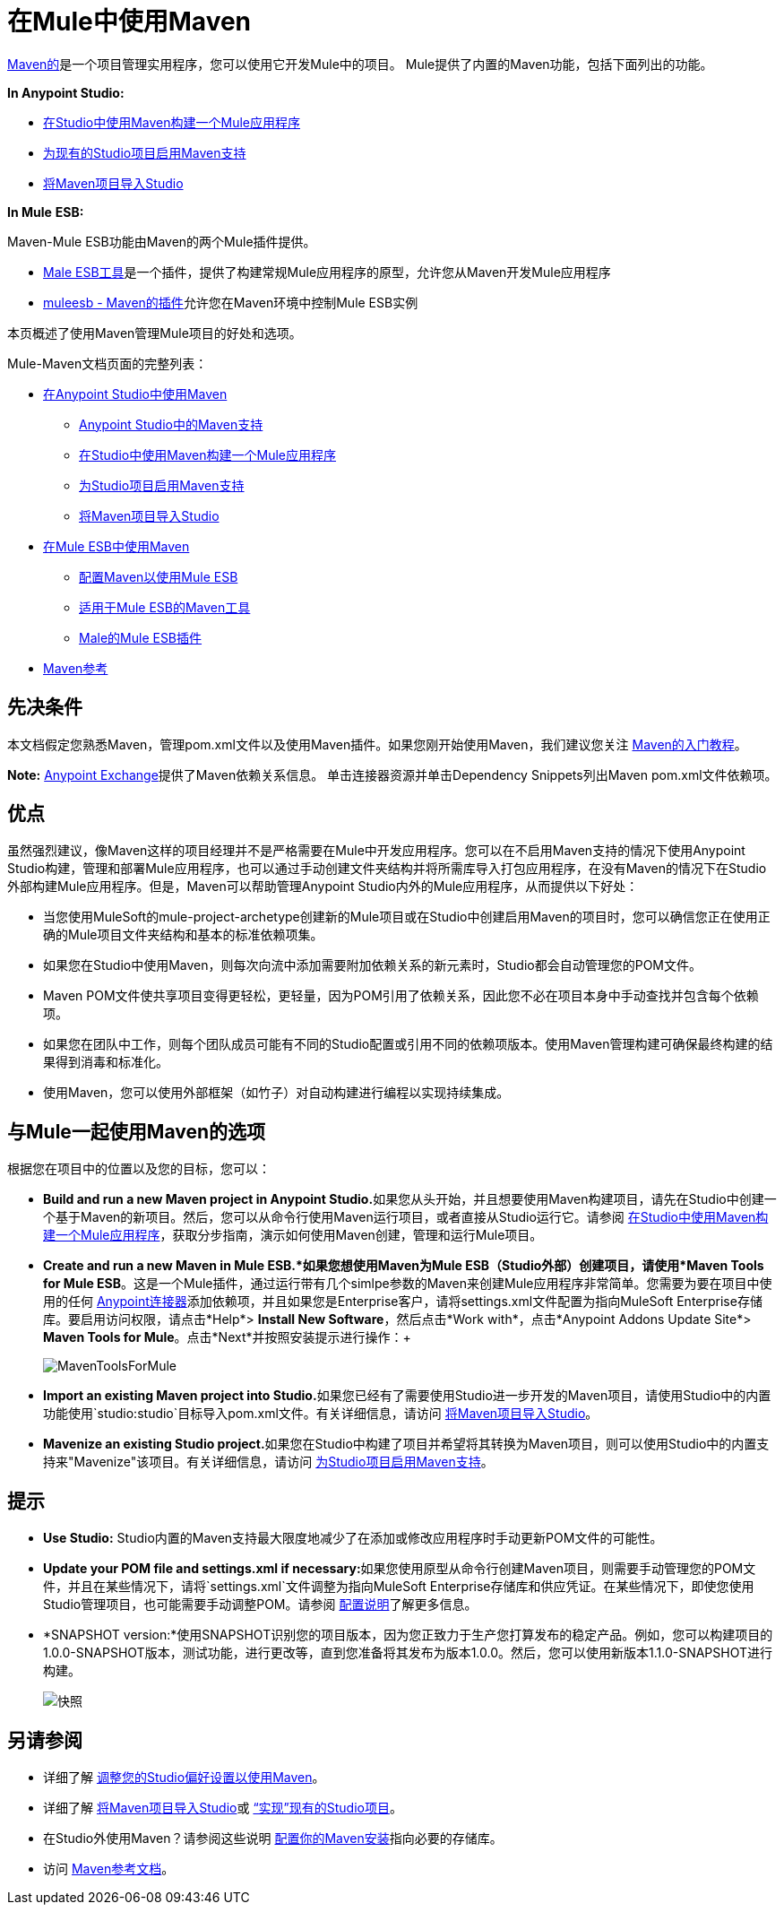 = 在Mule中使用Maven
:keywords: studio, maven, version control, dependencies, libraries

http://maven.apache.org/[Maven的]是一个项目管理实用程序，您可以使用它开发Mule中的项目。 Mule提供了内置的Maven功能，包括下面列出的功能。

*In Anypoint Studio:*

*  link:/mule-user-guide/v/3.6/building-a-mule-application-with-maven-in-studio[在Studio中使用Maven构建一个Mule应用程序]
*  link:/mule-user-guide/v/3.6/enabling-maven-support-for-a-studio-project[为现有的Studio项目启用Maven支持]
*  link:/mule-user-guide/v/3.6/importing-a-maven-project-into-studio[将Maven项目导入Studio]

*In Mule* *ESB:*

Maven-Mule ESB功能由Maven的两个Mule插件提供。

*  link:/mule-user-guide/v/3.6/maven-tools-for-mule-esb[Male ESB工具]是一个插件，提供了构建常规Mule应用程序的原型，允许您从Maven开发Mule应用程序
*  link:/mule-user-guide/v/3.6/mule-esb-plugin-for-maven[muleesb  -  Maven的插件]允许您在Maven环境中控制Mule ESB实例

本页概述了使用Maven管理Mule项目的好处和选项。

Mule-Maven文档页面的完整列表：

*  link:/mule-user-guide/v/3.6/using-maven-in-anypoint-studio[在Anypoint Studio中使用Maven]
**  link:/mule-user-guide/v/3.6/maven-support-in-anypoint-studio[Anypoint Studio中的Maven支持]
**  link:/mule-user-guide/v/3.6/building-a-mule-application-with-maven-in-studio[在Studio中使用Maven构建一个Mule应用程序]
**  link:/mule-user-guide/v/3.6/enabling-maven-support-for-a-studio-project[为Studio项目启用Maven支持]
**  link:/mule-user-guide/v/3.6/importing-a-maven-project-into-studio[将Maven项目导入Studio]
*  link:/mule-user-guide/v/3.6/using-maven-in-mule-esb[在Mule ESB中使用Maven]
**  link:/mule-user-guide/v/3.6/configuring-maven-to-work-with-mule-esb[配置Maven以使用Mule ESB]
**  link:/mule-user-guide/v/3.6/maven-tools-for-mule-esb[适用于Mule ESB的Maven工具]
**  link:/mule-user-guide/v/3.6/mule-esb-plugin-for-maven[Male的Mule ESB插件]
*  link:/mule-user-guide/v/3.6/maven-reference[Maven参考]

== 先决条件

本文档假定您熟悉Maven，管理pom.xml文件以及使用Maven插件。如果您刚开始使用Maven，我们建议您关注 http://maven.apache.org/guides/getting-started/[Maven的入门教程]。

*Note:* https://www.anypoint.mulesoft.com/exchange/?type=connector[Anypoint Exchange]提供了Maven依赖关系信息。
单击连接器资源并单击Dependency Snippets列出Maven pom.xml文件依赖项。

== 优点

虽然强烈建议，像Maven这样的项目经理并不是严格需要在Mule中开发应用程序。您可以在不启用Maven支持的情况下使用Anypoint Studio构建，管理和部署Mule应用程序，也可以通过手动创建文件夹结构并将所需库导入打包应用程序，在没有Maven的情况下在Studio外部构建Mule应用程序。但是，Maven可以帮助管理Anypoint Studio内外的Mule应用程序，从而提供以下好处：

* 当您使用MuleSoft的mule-project-archetype创建新的Mule项目或在Studio中创建启用Maven的项目时，您可以确信您正在使用正确的Mule项目文件夹结构和基本的标准依赖项集。
* 如果您在Studio中使用Maven，则每次向流中添加需要附加依赖关系的新元素时，Studio都会自动管理您的POM文件。
*  Maven POM文件使共享项目变得更轻松，更轻量，因为POM引用了依赖关系，因此您不必在项目本身中手动查找并包含每个依赖项。
* 如果您在团队中工作，则每个团队成员可能有不同的Studio配置或引用不同的依赖项版本。使用Maven管理构建可确保最终构建的结果得到消毒和标准化。
* 使用Maven，您可以使用外部框架（如竹子）对自动构建进行编程以实现持续集成。

== 与Mule一起使用Maven的选项

根据您在项目中的位置以及您的目标，您可以：

*  **Build and run a new Maven project in Anypoint Studio.**如果您从头开始，并且想要使用Maven构建项目，请先在Studio中创建一个基于Maven的新项目。然后，您可以从命令行使用Maven运行项目，或者直接从Studio运行它。请参阅 link:/mule-user-guide/v/3.6/building-a-mule-application-with-maven-in-studio[在Studio中使用Maven构建一个Mule应用程序]，获取分步指南，演示如何使用Maven创建，管理和运行Mule项目。

*  *Create and run a new Maven in Mule ESB.*如果您想使用Maven为Mule ESB（Studio外部）创建项目，请使用*Maven Tools for Mule ESB*。这是一个Mule插件，通过运行带有几个simlpe参数的Maven来创建Mule应用程序非常简单。您需要为要在项目中使用的任何 link:/mule-user-guide/v/3.6/anypoint-connectors[Anypoint连接器]添加依赖项，并且如果您是Enterprise客户，请将settings.xml文件配置为指向MuleSoft Enterprise存储库。要启用访问权限，请点击*Help*> *Install New Software*，然后点击*Work with*，点击*Anypoint Addons Update Site*> *Maven Tools for Mule*。点击*Next*并按照安装提示进行操作：+

+
image:MavenToolsForMule.png[MavenToolsForMule] +
+

*  **Import an existing Maven project into Studio.**如果您已经有了需要使用Studio进一步开发的Maven项目，请使用Studio中的内置功能使用`studio:studio`目标导入pom.xml文件。有关详细信息，请访问 link:/mule-user-guide/v/3.6/importing-a-maven-project-into-studio[将Maven项目导入Studio]。 +

*  **Mavenize an existing Studio project.**如果您在Studio中构建了项目并希望将其转换为Maven项目，则可以使用Studio中的内置支持来"Mavenize"该项目。有关详细信息，请访问 link:/mule-user-guide/v/3.6/enabling-maven-support-for-a-studio-project[为Studio项目启用Maven支持]。

== 提示

*  **Use Studio:** Studio内置的Maven支持最大限度地减少了在添加或修改应用程序时手动更新POM文件的可能性。 +

*  **Update your POM file and settings.xml if necessary:**如果您使用原型从命令行创建Maven项目，则需要手动管理您的POM文件，并且在某些情况下，请将`settings.xml`文件调整为指向MuleSoft Enterprise存储库和供应凭证。在某些情况下，即使您使用Studio管理项目，也可能需要手动调整POM。请参阅 link:/mule-user-guide/v/3.6/configuring-maven-to-work-with-mule-esb[配置说明]了解更多信息。 +

*  *SNAPSHOT version:*使用SNAPSHOT识别您的项目版本，因为您正致力于生产您打算发布的稳定产品。例如，您可以构建项目的1.0.0-SNAPSHOT版本，测试功能，进行更改等，直到您准备将其发布为版本1.0.0。然后，您可以使用新版本1.1.0-SNAPSHOT进行构建。

+
image:snapshot.png[快照]

== 另请参阅

* 详细了解 link:/mule-user-guide/v/3.6/maven-support-in-anypoint-studio[调整您的Studio偏好设置以使用Maven]。
* 详细了解 link:/mule-user-guide/v/3.6/importing-a-maven-project-into-studio[将Maven项目导入Studio]或 link:/mule-user-guide/v/3.6/enabling-maven-support-for-a-studio-project[“实现”现有的Studio项目]。
* 在Studio外使用Maven？请参阅这些说明 link:/mule-user-guide/v/3.6/configuring-maven-to-work-with-mule-esb[配置你的Maven安装]指向必要的存储库。
* 访问 link:/mule-user-guide/v/3.6/maven-reference[Maven参考文档]。
